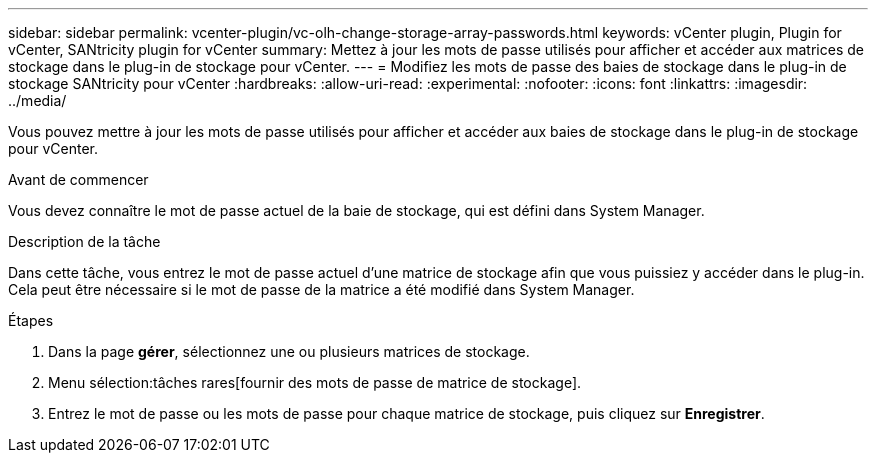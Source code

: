 ---
sidebar: sidebar 
permalink: vcenter-plugin/vc-olh-change-storage-array-passwords.html 
keywords: vCenter plugin, Plugin for vCenter, SANtricity plugin for vCenter 
summary: Mettez à jour les mots de passe utilisés pour afficher et accéder aux matrices de stockage dans le plug-in de stockage pour vCenter. 
---
= Modifiez les mots de passe des baies de stockage dans le plug-in de stockage SANtricity pour vCenter
:hardbreaks:
:allow-uri-read: 
:experimental: 
:nofooter: 
:icons: font
:linkattrs: 
:imagesdir: ../media/


[role="lead"]
Vous pouvez mettre à jour les mots de passe utilisés pour afficher et accéder aux baies de stockage dans le plug-in de stockage pour vCenter.

.Avant de commencer
Vous devez connaître le mot de passe actuel de la baie de stockage, qui est défini dans System Manager.

.Description de la tâche
Dans cette tâche, vous entrez le mot de passe actuel d'une matrice de stockage afin que vous puissiez y accéder dans le plug-in. Cela peut être nécessaire si le mot de passe de la matrice a été modifié dans System Manager.

.Étapes
. Dans la page *gérer*, sélectionnez une ou plusieurs matrices de stockage.
. Menu sélection:tâches rares[fournir des mots de passe de matrice de stockage].
. Entrez le mot de passe ou les mots de passe pour chaque matrice de stockage, puis cliquez sur *Enregistrer*.

